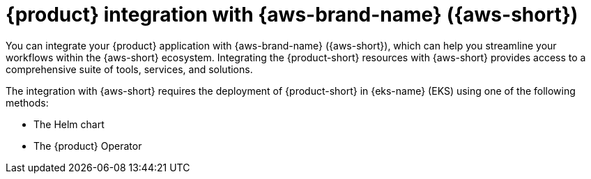 :_mod-docs-content-type: ASSEMBLY
[id="assembly-rhdh-integration-aws"]
= {product} integration with {aws-brand-name} ({aws-short})
:context: assembly-rhdh-integration-aws

toc::[]

You can integrate your {product} application with {aws-brand-name} ({aws-short}), which can help you streamline your workflows within the {aws-short} ecosystem. Integrating the {product-short} resources with {aws-short} provides access to a comprehensive suite of tools, services, and solutions.

The integration with {aws-short} requires the deployment of {product-short} in {eks-name} (EKS) using one of the following methods:

* The Helm chart
* The {product} Operator

//include::modules/admin/proc-rhdh-monitoring-logging-aws.adoc[leveloffset=+1]// moving observe category related content to new titles: RHIDP-4814

